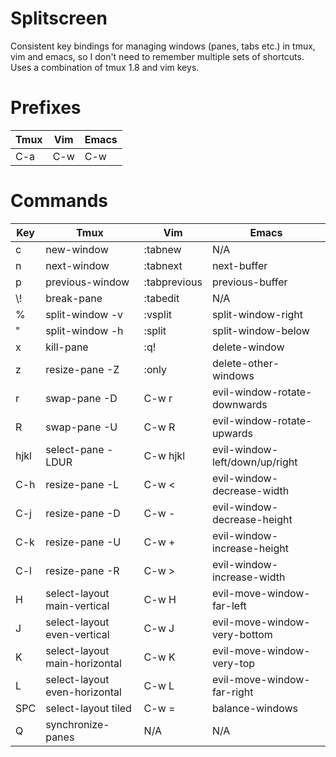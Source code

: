 * Splitscreen

Consistent key bindings for managing windows (panes, tabs etc.) in tmux, vim
and emacs, so I don't need to remember multiple sets of shortcuts. Uses a
combination of tmux 1.8 and vim keys.

* Prefixes

| Tmux | Vim | Emacs |
|------+-----+-------|
| C-a  | C-w | C-w   |

* Commands
  
| Key  | Tmux                          | Vim          | Emacs                          |
|------+-------------------------------+--------------+--------------------------------|
| c    | new-window                    | :tabnew      | N/A                            |
| n    | next-window                   | :tabnext     | next-buffer                    |
| p    | previous-window               | :tabprevious | previous-buffer                |
| \!   | break-pane                    | :tabedit     | N/A                            |
|------+-------------------------------+--------------+--------------------------------|
| %    | split-window -v               | :vsplit      | split-window-right             |
| "    | split-window -h               | :split       | split-window-below             |
| x    | kill-pane                     | :q!          | delete-window                  |
| z    | resize-pane -Z                | :only        | delete-other-windows           |
| r    | swap-pane -D                  | C-w r        | evil-window-rotate-downwards   |
| R    | swap-pane -U                  | C-w R        | evil-window-rotate-upwards     |
| hjkl | select-pane -LDUR             | C-w hjkl     | evil-window-left/down/up/right |
| C-h  | resize-pane -L                | C-w <        | evil-window-decrease-width     |
| C-j  | resize-pane -D                | C-w -        | evil-window-decrease-height    |
| C-k  | resize-pane -U                | C-w +        | evil-window-increase-height    |
| C-l  | resize-pane -R                | C-w >        | evil-window-increase-width     |
| H    | select-layout main-vertical   | C-w H        | evil-move-window-far-left      |
| J    | select-layout even-vertical   | C-w J        | evil-move-window-very-bottom   |
| K    | select-layout main-horizontal | C-w K        | evil-move-window-very-top      |
| L    | select-layout even-horizontal | C-w L        | evil-move-window-far-right     |
| SPC  | select-layout tiled           | C-w =        | balance-windows                |
| Q    | synchronize-panes             | N/A          | N/A                            |
